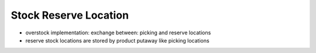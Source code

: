 Stock Reserve Location
==========================
- overstock implementation: exchange between: picking and reserve locations
- reserve stock locations are stored by product putaway like picking locations
